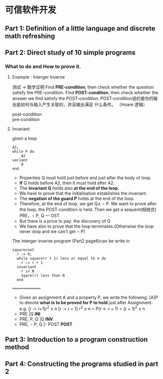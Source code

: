 * 可信软件开发
** Part 1: Definition of a little language and discrete math refreshing
** Part 2: Direct study of 10 simple programs
*** What to do and How to prove it.
**** Example : Interger Inverse
     测试 \rarr 数学证明
     Find *PRE-condition*, then check whether the question
     satisfy the PRE-condition.
     Find *POST-condition*, then check whether the answer we
     find satisfy the POST-condition.
     POST-condition说的是你的输出是如何与输入产生关联的，并且输出满足
     什么条件。
     （Hoare 逻辑）
     - post-condition ::
     - pre-condition ::

**** Invariant
     given a loop
     #+BEGIN_SRC
     A1;
     while P do
         A2
     variant
         Q
     end
     #+END_SRC
     - Properties Q must hold just before and just after the
       body of loop.
     - *If* Q holds before A2, then it must hold after A2.
     - The *invariant Q* holds also *at the end of the loop.*
     - We have to prove that the initialisation establishes
       the invariant.
     - The *negation of the guard P* holds at the end of the loop.
     - Therefore, at the end of loop, we get Q\land \not P. We want
       to prove after the loop, the POST-condition is held.
       Then we get a sequent(相继式)
       PRE，\neg P, Q \vbar\mdash OST
     - But there is a price to pay: the discovery of Q
     - We have also to prove that the loop terminates.(Otherwise
       the loop never stop and we can't get \neg P)
     The interger inverse program (Part2\ndash1 page6)can be write in
     #+BEGIN_SRC
squareroot
  r := 0;
  while square(r + 1) less or equal to n do
    r := r + 1
  invariant
    r in N
    sqare(r) less than N
  end
     #+END_SRC
     ===============
     - Given an assignment A and a property P, we write
       the following:
       [A]P to denote *what is to be proved for P to hold*
       just after Assignment.
       e.g. [r := r+1]r^2 \le n
       [r := r + 1] r^2 \le n
       = P(r \larr r + 1)
       = (r + 1)^2 \le n
     - PRE |\mdash [A_1]Q *INI*
     - PRE, P, Q |\mdash [A_2]Q *INV*
     - PRE, \neg P, Q |- POST *POST*
** Part 3: Introduction to a program construction method
** Part 4: Constructing the programs studied in part 2
